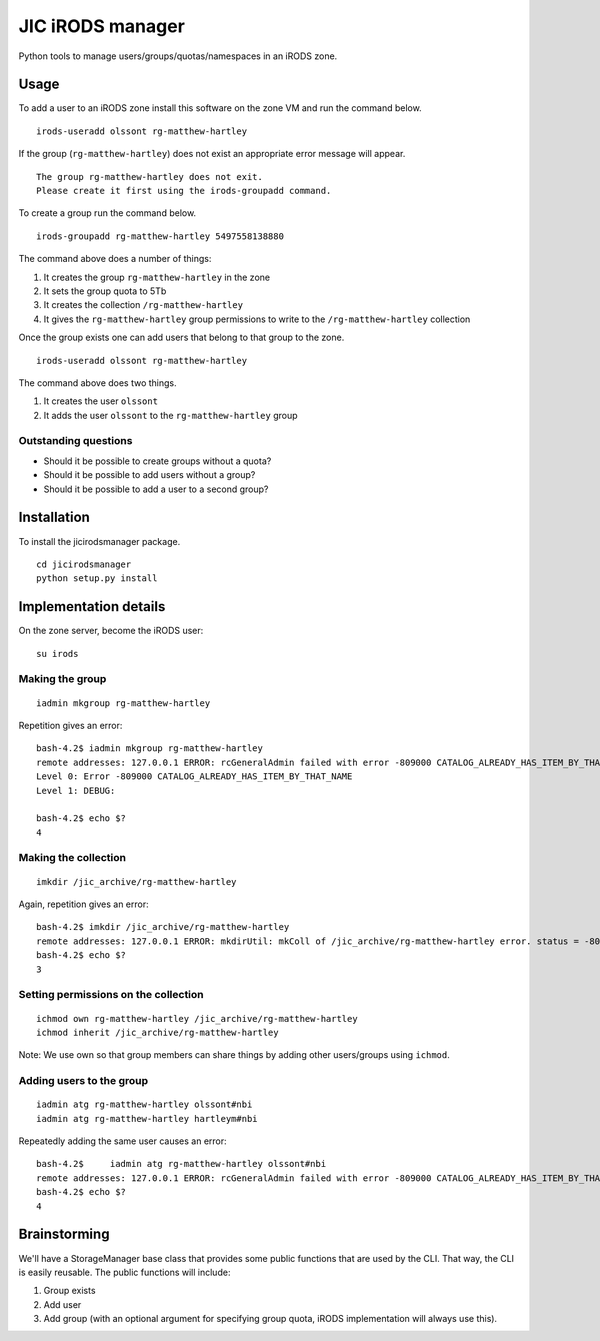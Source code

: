 JIC iRODS manager
=================

Python tools to manage users/groups/quotas/namespaces in an iRODS zone.

Usage
-----

To add a user to an iRODS zone install this software on the zone VM and run the command below.

::

    irods-useradd olssont rg-matthew-hartley

If the group (``rg-matthew-hartley``) does not exist an appropriate error message will appear.

::

    The group rg-matthew-hartley does not exit.
    Please create it first using the irods-groupadd command.

To create a group run the command below.

::

    irods-groupadd rg-matthew-hartley 5497558138880

The command above does a number of things:

1. It creates the group ``rg-matthew-hartley`` in the zone
2. It sets the group quota to 5Tb
3. It creates the collection ``/rg-matthew-hartley`` 
4. It gives the ``rg-matthew-hartley`` group permissions to write to the
   ``/rg-matthew-hartley`` collection

Once the group exists one can add users that belong to that group to the zone.

::

    irods-useradd olssont rg-matthew-hartley

The command above does two things.

1. It creates the user ``olssont``
2. It adds the user ``olssont`` to the ``rg-matthew-hartley`` group

Outstanding questions
~~~~~~~~~~~~~~~~~~~~~

- Should it be possible to create groups without a quota?
- Should it be possible to add users without a group?
- Should it be possible to add a user to a second group?


Installation
------------
To install the jicirodsmanager package.

::

    cd jicirodsmanager
    python setup.py install

Implementation details
----------------------

On the zone server, become the iRODS user:

::

    su irods

Making the group
~~~~~~~~~~~~~~~~

::

    iadmin mkgroup rg-matthew-hartley

Repetition gives an error:

::

    bash-4.2$ iadmin mkgroup rg-matthew-hartley
    remote addresses: 127.0.0.1 ERROR: rcGeneralAdmin failed with error -809000 CATALOG_ALREADY_HAS_ITEM_BY_THAT_NAME
    Level 0: Error -809000 CATALOG_ALREADY_HAS_ITEM_BY_THAT_NAME
    Level 1: DEBUG:

    bash-4.2$ echo $?
    4

Making the collection
~~~~~~~~~~~~~~~~~~~~~

::

    imkdir /jic_archive/rg-matthew-hartley

Again, repetition gives an error:

::

    bash-4.2$ imkdir /jic_archive/rg-matthew-hartley
    remote addresses: 127.0.0.1 ERROR: mkdirUtil: mkColl of /jic_archive/rg-matthew-hartley error. status = -809000 CATALOG_ALREADY_HAS_ITEM_BY_THAT_NAME
    bash-4.2$ echo $?
    3

Setting permissions on the collection
~~~~~~~~~~~~~~~~~~~~~~~~~~~~~~~~~~~~~

::

    ichmod own rg-matthew-hartley /jic_archive/rg-matthew-hartley
    ichmod inherit /jic_archive/rg-matthew-hartley

Note: We use own so that group members can share things by adding other users/groups using ``ichmod``.

Adding users to the group
~~~~~~~~~~~~~~~~~~~~~~~~~

::

    iadmin atg rg-matthew-hartley olssont#nbi
    iadmin atg rg-matthew-hartley hartleym#nbi

Repeatedly adding the same user causes an error:

::

    bash-4.2$     iadmin atg rg-matthew-hartley olssont#nbi
    remote addresses: 127.0.0.1 ERROR: rcGeneralAdmin failed with error -809000 CATALOG_ALREADY_HAS_ITEM_BY_THAT_NAME
    bash-4.2$ echo $?
    4

Brainstorming
-------------

We'll have a StorageManager base class that provides some public functions that are used by the CLI. That way,
the CLI is easily reusable. The public functions will include:

1. Group exists
2. Add user
3. Add group (with an optional argument for specifying group quota, iRODS implementation will always use this).

